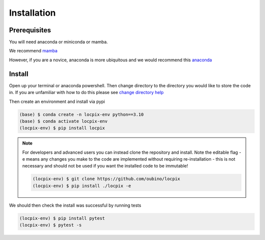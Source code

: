 Installation
============

Prerequisites
-------------

You will need anaconda or miniconda or mamba.

We recommend `mamba <https://mamba.readthedocs.io/en/latest/>`_

However, if you are a novice, anaconda is more ubiquitous and we would recommend this `anaconda <https://www.anaconda.com/>`_

Install
-------

Open up your terminal or anaconda powershell.
Then change directory to the directory you would like to store the code in.
If you are unfamiliar with how to do this please see `change directory help <https://www.youtube.com/watch?v=TQqJD-v6glE>`_

Then create an environment and install via pypi

.. code-block:: console

   (base) $ conda create -n locpix-env python==3.10
   (base) $ conda activate locpix-env
   (locpix-env) $ pip install locpix

.. note::

   For developers and advanced users you can instead clone the repository and install.
   Note the editable flag -e means any changes you make to the
   code are implemented without requiring re-installation - this is not necessary and
   should not be used if you want the installed code to be immutable!

   .. code-block:: console

      (locpix-env) $ git clone https://github.com/oubino/locpix
      (locpix-env) $ pip install ./locpix -e

We should then check the install was successful by running tests

.. code-block:: console

   (locpix-env) $ pip install pytest
   (locpix-env) $ pytest -s
